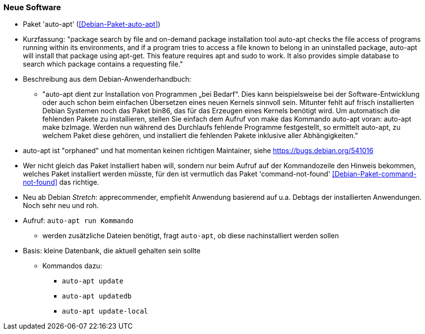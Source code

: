 // Datei: ./praxis/fehlende-pakete-bei-bedarf-hinzufuegen/neue-software.adoc

// Baustelle: Notizen

[[neue-software]]

=== Neue Software ===

// Stichworte für den Index
(((Debianpaket, auto-apt)))

* Paket 'auto-apt' (<<Debian-Paket-auto-apt>>)
* Kurzfassung: "package search by file and on-demand package
installation tool auto-apt checks the file access of programs running
within its environments, and if a program tries to access a file known
to belong in an uninstalled package, auto-apt will install that package
using apt-get. This feature requires apt and sudo to work. It also
provides simple database to search which package contains a requesting
file."

* Beschreibung aus dem Debian-Anwenderhandbuch:

** "auto-apt dient zur Installation von Programmen „bei Bedarf“. Dies
kann beispielsweise bei der Software-Entwicklung oder auch schon beim
einfachen Übersetzen eines neuen Kernels sinnvoll sein. Mitunter fehlt
auf frisch installierten Debian Systemen noch das Paket bin86, das für
das Erzeugen eines Kernels benötigt wird. Um automatisch die fehlenden
Pakete zu installieren, stellen Sie einfach dem Aufruf von make das
Kommando auto-apt voran: auto-apt make bzImage. Werden nun während des
Durchlaufs fehlende Programme festgestellt, so ermittelt auto-apt, zu
welchem Paket diese gehören, und installiert die fehlenden Pakete
inklusive aller Abhängigkeiten."

* auto-apt ist "orphaned" und hat momentan keinen richtigen
  Maintainer, siehe https://bugs.debian.org/541016

* Wer nicht gleich das Paket installiert haben will, sondern nur beim
  Aufruf auf der Kommandozeile den Hinweis bekommen, welches Paket
  installiert werden müsste, für den ist vermutlich das Paket
  'command-not-found' <<Debian-Paket-command-not-found>> das richtige.

* Neu ab Debian _Stretch_: apprecommender, empfiehlt Anwendung basierend
  auf u.a. Debtags der installierten Anwendungen. Noch sehr neu und
  roh.

// Stichworte für den Index
(((auto-apt, run)))
(((auto-apt, update)))
(((auto-apt, update-local)))
(((auto-apt, updatedb)))

* Aufruf: `auto-apt run Kommando`
** werden zusätzliche Dateien benötigt, fragt `auto-apt`, ob diese
nachinstalliert werden sollen

* Basis: kleine Datenbank, die aktuell gehalten sein sollte
** Kommandos dazu:
*** `auto-apt update`
*** `auto-apt updatedb`
*** `auto-apt update-local`

// Datei (Ende): ./praxis/fehlende-pakete-bei-bedarf-hinzufuegen/neue-software.adoc

